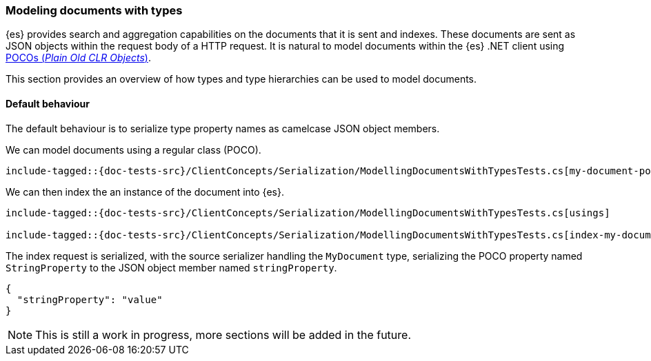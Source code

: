 [[modeling-documents-with-types]]
=== Modeling documents with types

{es} provides search and aggregation capabilities on the documents that it is sent and indexes. These documents are sent as
JSON objects within the request body of a HTTP request. It is natural to model documents within the {es} .NET client using
https://en.wikipedia.org/wiki/Plain_Old_CLR_Object[POCOs (__Plain Old CLR Objects__)].

This section provides an overview of how types and type hierarchies can be used to model documents.

[[default-behaviour]]
==== Default behaviour

The default behaviour is to serialize type property names as camelcase JSON object members.

We can model documents using a regular class (POCO).

[source,csharp]
----
include-tagged::{doc-tests-src}/ClientConcepts/Serialization/ModellingDocumentsWithTypesTests.cs[my-document-poco]
----

We can then index the an instance of the document into {es}.

[source,csharp]
----
include-tagged::{doc-tests-src}/ClientConcepts/Serialization/ModellingDocumentsWithTypesTests.cs[usings]

include-tagged::{doc-tests-src}/ClientConcepts/Serialization/ModellingDocumentsWithTypesTests.cs[index-my-document]
----

The index request is serialized, with the source serializer handling the `MyDocument` type, serializing the POCO property named `StringProperty` to the JSON object member named `stringProperty`.

[source,javascript]
----
{
  "stringProperty": "value"
}
----

NOTE: This is still a work in progress, more sections will be added in the future.